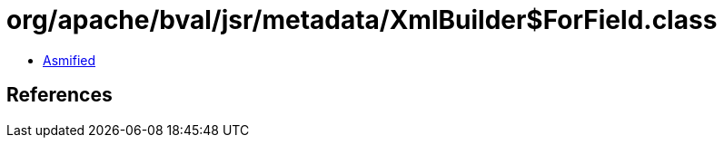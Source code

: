 = org/apache/bval/jsr/metadata/XmlBuilder$ForField.class

 - link:XmlBuilder$ForField-asmified.java[Asmified]

== References

